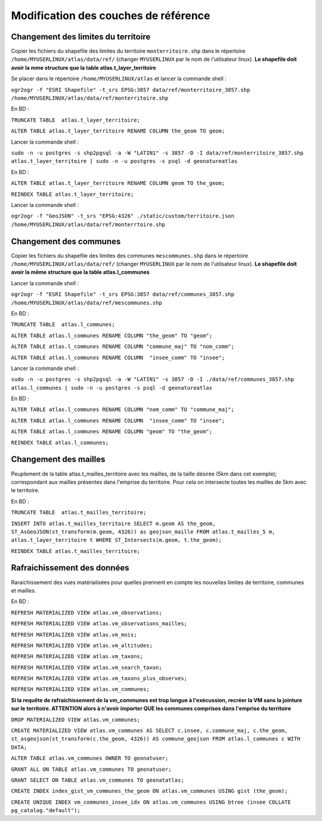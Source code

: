 Modification des couches de référence
==============

Changement des limites du territoire
------------

Copier les fichiers du shapefile des limites du territoire ``monterritoire.shp`` dans le répertoire ``/home/MYUSERLINUX/atlas/data/ref/`` (changer ``MYUSERLINUX`` par le nom de l'utilsateur linux). **Le shapefile doit avoir la mme structure que la table atlas.t_layer_territoire**

Se placer dans le répertoire ``/home/MYUSERLINUX/atlas`` et lancer la commande shell :

``ogr2ogr -f "ESRI Shapefile" -t_srs EPSG:3857 data/ref/monterritoire_3857.shp /home/MYUSERLINUX/atlas/data/ref/monterritoire.shp``


En BD :

``TRUNCATE TABLE  atlas.t_layer_territoire;``

``ALTER TABLE atlas.t_layer_territoire RENAME COLUMN the_geom TO geom;``


Lancer la commande shell :

``sudo -n -u postgres -s shp2pgsql -a -W "LATIN1" -s 3857 -D -I data/ref/monterritoire_3857.shp atlas.t_layer_territoire | sudo -n -u postgres -s psql -d geonatureatlas``

En BD :

``ALTER TABLE atlas.t_layer_territoire RENAME COLUMN geom TO the_geom;``

``REINDEX TABLE atlas.t_layer_territoire;``


Lancer la commande shell :

``ogr2ogr -f "GeoJSON" -t_srs "EPSG:4326" ./static/custom/territoire.json /home/MYUSERLINUX/atlas/data/ref/monterrtoire.shp``


Changement des communes
------------

Copier les fichiers du shapefile des limites des communes ``mescommunes.shp`` dans le répertoire ``/home/MYUSERLINUX/atlas/data/ref/`` (changer ``MYUSERLINUX`` par le nom de l'utilsateur linux). **Le shapefile doit avoir la même structure que la table atlas.l_communes**

Lancer la commande shell :

``ogr2ogr -f "ESRI Shapefile" -t_srs EPSG:3857 data/ref/communes_3857.shp /home/MYUSERLINUX/atlas/data/ref/mescommunes.shp``

En BD :

``TRUNCATE TABLE  atlas.l_communes;``

``ALTER TABLE atlas.l_communes RENAME COLUMN "the_geom" TO "geom";``

``ALTER TABLE atlas.l_communes RENAME COLUMN "commune_maj" TO "nom_comm";``

``ALTER TABLE atlas.l_communes RENAME COLUMN  "insee_comm" TO "insee";``


Lancer la commande shell :

``sudo -n -u postgres -s shp2pgsql -a -W "LATIN1" -s 3857 -D -I ./data/ref/communes_3857.shp atlas.l_communes | sudo -n -u postgres -s psql -d geonatureatlas``

En BD :

``ALTER TABLE atlas.l_communes RENAME COLUMN "nom_comm" TO "commune_maj";``

``ALTER TABLE atlas.l_communes RENAME COLUMN  "insee_comm" TO "insee";``

``ALTER TABLE atlas.l_communes RENAME COLUMN "geom" TO "the_geom";``

``REINDEX TABLE atlas.l_communes;``



Changement des mailles
------------

Peuplement de la table atlas.t_mailles_territoire avec les mailles, de la taille désirée (5km dans cet exemple); correspondant aux mailles présentes dans l'emprise du territoire. Pour cela on intersecte toutes les mailles de 5km avec le territoire.

En BD :

``TRUNCATE TABLE  atlas.t_mailles_territoire;``

``INSERT INTO atlas.t_mailles_territoire SELECT m.geom AS the_geom, ST_AsGeoJSON(st_transform(m.geom, 4326)) as geojson_maille FROM atlas.t_mailles_5 m, atlas.t_layer_territoire t WHERE ST_Intersects(m.geom, t.the_geom);``

``REINDEX TABLE atlas.t_mailles_territoire;``



Rafraichissement des données
------------

Raraichissement des vues matérialisées pour quelles prennent en compte les nouvelles limites de territoire, communes et mailles.

En BD :

``REFRESH MATERIALIZED VIEW atlas.vm_observations;``

``REFRESH MATERIALIZED VIEW atlas.vm_observations_mailles;``

``REFRESH MATERIALIZED VIEW atlas.vm_mois;``

``REFRESH MATERIALIZED VIEW atlas.vm_altitudes;``

``REFRESH MATERIALIZED VIEW atlas.vm_taxons;``

``REFRESH MATERIALIZED VIEW atlas.vm_search_taxon;``

``REFRESH MATERIALIZED VIEW atlas.vm_taxons_plus_observes;``

``REFRESH MATERIALIZED VIEW atlas.vm_communes;``

**Si la requête de rafraichissement de la vm_communes est trop longue à l'exécussion, recréer la VM sans la jointure sur le territoire. ATTENTION alors à n'avoir importer QUE les communes comprises dans l'emprise du territoire**

``DROP MATERIALIZED VIEW atlas.vm_communes;``

``CREATE MATERIALIZED VIEW atlas.vm_communes AS SELECT c.insee, c.commune_maj, c.the_geom, st_asgeojson(st_transform(c.the_geom, 4326)) AS commune_geojson FROM atlas.l_communes c WITH DATA;``

``ALTER TABLE atlas.vm_communes OWNER TO geonatuser;``

``GRANT ALL ON TABLE atlas.vm_communes TO geonatuser;``

``GRANT SELECT ON TABLE atlas.vm_communes TO geonatatlas;``

``CREATE INDEX index_gist_vm_communes_the_geom ON atlas.vm_communes USING gist (the_geom);``

``CREATE UNIQUE INDEX vm_communes_insee_idx ON atlas.vm_communes USING btree (insee COLLATE pg_catalog."default");``

